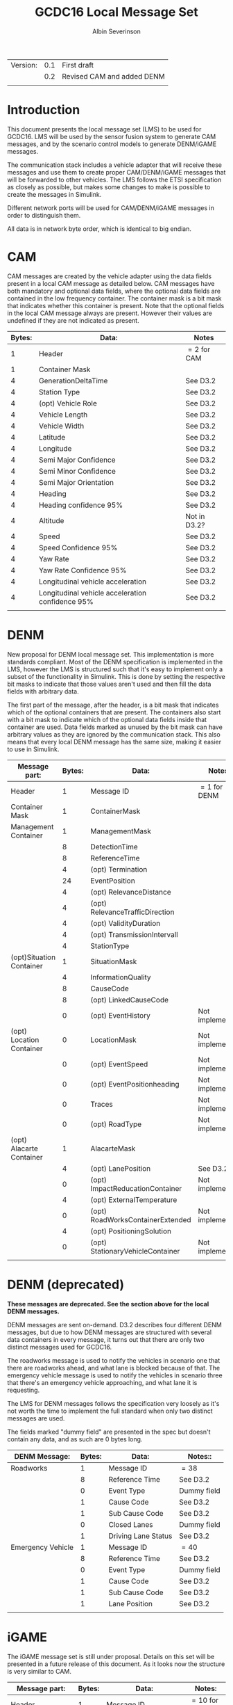 #+author: Albin Severinson
#+title: GCDC16 Local Message Set

| Version: | 0.1 | First draft                |
|          | 0.2 | Revised CAM and added DENM |
|          |     |                            |

\newpage
* Introduction
This document presents the local message set (LMS) to be used for
GCDC16. LMS will be used by the sensor fusion system to generate CAM
messages, and by the scenario control models to generate DENM/iGAME
messages.

The communication stack includes a vehicle adapter that will receive
these messages and use them to create proper CAM/DENM/iGAME messages
that will be forwarded to other vehicles. The LMS follows the ETSI
specification as closely as possible, but makes some changes to make
is possible to create the messages in Simulink.

Different network ports will be used for CAM/DENM/iGAME messages in
order to distinguish them.

All data is in network byte order, which is identical to big endian.


\newpage
* CAM
CAM messages are created by the vehicle adapter using the data fields
present in a local CAM message as detailed below. CAM messages have
both mandatory and optional data fields, where the optional data
fields are contained in the low frequency container. The container
mask is a bit mask that indicates whether this container is present.
Note that the optional fields in the local CAM message always are
present. However their values are undefined if they are not indicated
as present.

|--------+--------------------------------------------------+--------------|
| Bytes: | Data:                                            | Notes        |
|--------+--------------------------------------------------+--------------|
|      1 | Header                                           | $=2$ for CAM |
|      1 | Container Mask                                   |              |
|      4 | GenerationDeltaTime                              | See D3.2     |
|      4 | Station Type                                     | See D3.2     |
|      4 | (opt) Vehicle Role                               | See D3.2     |
|      4 | Vehicle Length                                   | See D3.2     |
|      4 | Vehicle Width                                    | See D3.2     |
|      4 | Latitude                                         | See D3.2     |
|      4 | Longitude                                        | See D3.2     |
|      4 | Semi Major Confidence                            | See D3.2     |
|      4 | Semi Minor Confidence                            | See D3.2     |
|      4 | Semi Major Orientation                           | See D3.2     |
|      4 | Heading                                          | See D3.2     |
|      4 | Heading confidence 95%                           | See D3.2     |
|      4 | Altitude                                         | Not in D3.2? |
|      4 | Speed                                            | See D3.2     |
|      4 | Speed Confidence 95%                             | See D3.2     |
|      4 | Yaw Rate                                         | See D3.2     |
|      4 | Yaw Rate Confidence 95%                          | See D3.2     |
|      4 | Longitudinal vehicle acceleration                | See D3.2     |
|      4 | Longitudinal vehicle acceleration confidence 95% | See D3.2     |
|        |                                                  |              |


\newpage
* DENM
New proposal for DENM local message set. This implementation is more
standards compliant. Most of the DENM specification is implemented in
the LMS, however the LMS is structured such that it's easy to
implement only a subset of the functionality in Simulink. This is done
by setting the respective bit masks to indicate that those values
aren't used and then fill the data fields with arbitrary data.

The first part of the message, after the header, is a bit mask that
indicates which of the optional containers that are present. The
containers also start with a bit mask to indicate which of the
optional data fields inside that container are used. Data fields
marked as unused by the bit mask can have arbitrary values as they are
ignored by the communication stack. This also means that every local
DENM message has the same size, making it easier to use in Simulink.

| Message part:            | Bytes: | Data:                            | Notes:          |
|--------------------------+--------+----------------------------------+-----------------|
| Header                   |      1 | Message ID                       | $=1$ for DENM   |
|--------------------------+--------+----------------------------------+-----------------|
| Container Mask           |      1 | ContainerMask                    |                 |
|--------------------------+--------+----------------------------------+-----------------|
| Management Container     |      1 | ManagementMask                   |                 |
|                          |      8 | DetectionTime                    |                 |
|                          |      8 | ReferenceTime                    |                 |
|                          |      4 | (opt) Termination                |                 |
|                          |     24 | EventPosition                    |                 |
|                          |      4 | (opt) RelevanceDistance          |                 |
|                          |      4 | (opt) RelevanceTrafficDirection  |                 |
|                          |      4 | (opt) ValidityDuration           |                 |
|                          |      4 | (opt) TransmissionIntervall      |                 |
|                          |      4 | StationType                      |                 |
|--------------------------+--------+----------------------------------+-----------------|
| (opt)Situation Container |      1 | SituationMask                    |                 |
|                          |      4 | InformationQuality               |                 |
|                          |      8 | CauseCode                        |                 |
|                          |      8 | (opt) LinkedCauseCode            |                 |
|                          |      0 | (opt) EventHistory               | Not implemented |
|--------------------------+--------+----------------------------------+-----------------|
| (opt) Location Container |      0 | LocationMask                     | Not implemented |
|                          |      0 | (opt) EventSpeed                 | Not implemented |
|                          |      0 | (opt) EventPositionheading       | Not implemented |
|                          |      0 | Traces                           | Not implemented |
|                          |      0 | (opt) RoadType                   | Not implemented |
|--------------------------+--------+----------------------------------+-----------------|
| (opt) Alacarte Container |      1 | AlacarteMask                     |                 |
|                          |      4 | (opt) LanePosition               | See D3.2        |
|                          |      0 | (opt) ImpactReducationContainer  | Not implemented |
|                          |      4 | (opt) ExternalTemperature        |                 |
|                          |      0 | (opt) RoadWorksContainerExtended | Not implemented |
|                          |      4 | (opt) PositioningSolution        |                 |
|                          |      0 | (opt) StationaryVehicleContainer | Not implemented |
|                          |        |                                  |                 |
* DENM (deprecated)
*These messages are deprecated. See the section above for the local*
*DENM messages.*

DENM messages are sent on-demand. D3.2 describes four different DENM
messages, but due to how DENM messages are structured with several
data containers in every message, it turns out that there are only two
distinct messages used for GCDC16.

The roadworks message is used to notify the vehicles in scenario one that
there are roadworks ahead, and what lane is blocked because of that.
The emergency vehicle message is used to notify the vehicles in scenario three
that there's an emergency vehicle approaching, and what lane it is
requesting.

The LMS for DENM messages follows the specification very loosely as
it's not worth the time to implement the full standard when only two
distinct messages are used. 

The fields marked "dummy field" are presented in the spec but doesn't
contain any data, and as such are 0 bytes long.

|-------------------+--------+---------------------+-------------|
| DENM Message:     | Bytes: | Data:               | Notes::     |
|-------------------+--------+---------------------+-------------|
| Roadworks         |      1 | Message ID          | $=38$       |
|                   |      8 | Reference Time      | See D3.2    |
|                   |      0 | Event Type          | Dummy field |
|                   |      1 | Cause Code          | See D3.2    |
|                   |      1 | Sub Cause Code      | See D3.2    |
|                   |      0 | Closed Lanes        | Dummy field |
|                   |      1 | Driving Lane Status | See D3.2    |
|-------------------+--------+---------------------+-------------|
| Emergency Vehicle |      1 | Message ID          | $=40$       |
|                   |      8 | Reference Time      | See D3.2    |
|                   |      0 | Event Type          | Dummy field |
|                   |      1 | Cause Code          | See D3.2    |
|                   |      1 | Sub Cause Code      | See D3.2    |
|                   |      1 | Lane Position       | See D3.2    |
|                   |        |                     |             |


\newpage

* iGAME
The iGAME message set is still under proposal. Details on this set
will be presented in a future release of this document. As it looks
now the structure is very similar to CAM.


| Message part:                 | Bytes: | Data:                            | Notes:          |
|-------------------------------+--------+----------------------------------+-----------------|
| Header                        |      1 | Message ID                       | $=10$ for iGAME |
|-------------------------------+--------+----------------------------------+-----------------|
| Container Mask                |      1 | Container mask                   |                 |
|-------------------------------+--------+----------------------------------+-----------------|
| High frequency container      |        | Rear axle location               |                 |
|                               |        | Controller type                  |                 |
|                               |        | Response time constant           |                 |
|                               |        | Response time delay              |                 |
|                               |        | Target longitudinal acceleration |                 |
|                               |        | Time headway                     |                 |
|                               |        | Cruise speed                     |                 |
|-------------------------------+--------+----------------------------------+-----------------|
| (opt) Low frequency container |        | Low frequency mask               |                 |
|                               |        | (opt) Participants ready         |                 |
|                               |        | (opt) Start platoon              |                 |
|                               |        | (opt) End-of-scenario            |                 |
|-------------------------------+--------+----------------------------------+-----------------|
| MIO                           |        | Mio ID                           |                 |
|                               |        | Mio Range                        |                 |
|                               |        | Mio Bearing                      |                 |
|                               |        | Mio Range rate                   |                 |
|                               |        |                                  |                 |
|-------------------------------+--------+----------------------------------+-----------------|
| Lane                          |        | Lane                             |                 |
|-------------------------------+--------+----------------------------------+-----------------|
| Pair ID                       |        | Forward ID                       |                 |
|                               |        | Backward ID                      |                 |
|                               |        | Acknowledgement flag             |                 |
|-------------------------------+--------+----------------------------------+-----------------|
| Merge                         |        | Merge request                    |                 |
|                               |        | Safe-to-merge                    |                 |
|                               |        | Flag                             |                 |
|                               |        | Flag tail                        |                 |
|                               |        | Flag head                        |                 |
|-------------------------------+--------+----------------------------------+-----------------|
| Intersection                  |        | Platoon ID                       |                 |
|                               |        | Distance travelled in CZ         |                 |
|                               |        | Intention                        |                 |
|                               |        | Counter                          |                 |




